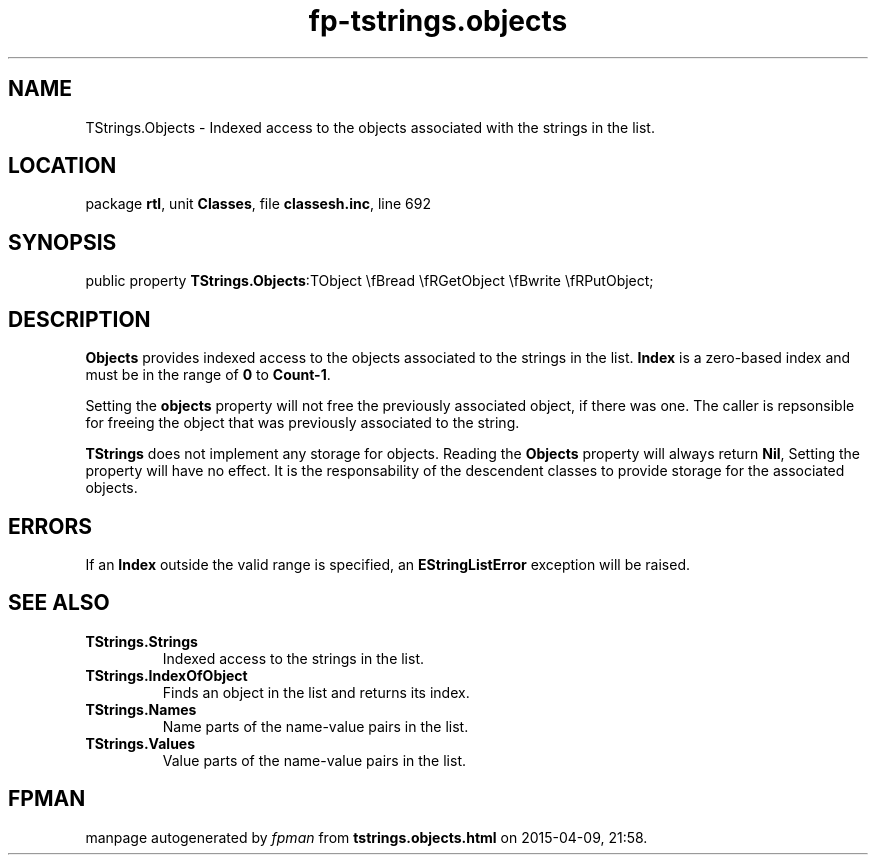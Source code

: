 .\" file autogenerated by fpman
.TH "fp-tstrings.objects" 3 "2014-03-14" "fpman" "Free Pascal Programmer's Manual"
.SH NAME
TStrings.Objects - Indexed access to the objects associated with the strings in the list.
.SH LOCATION
package \fBrtl\fR, unit \fBClasses\fR, file \fBclassesh.inc\fR, line 692
.SH SYNOPSIS
public property  \fBTStrings.Objects\fR:TObject \\fBread \\fRGetObject \\fBwrite \\fRPutObject;
.SH DESCRIPTION
\fBObjects\fR provides indexed access to the objects associated to the strings in the list. \fBIndex\fR is a zero-based index and must be in the range of \fB0\fR to \fBCount-1\fR.

Setting the \fBobjects\fR property will not free the previously associated object, if there was one. The caller is repsonsible for freeing the object that was previously associated to the string.

\fBTStrings\fR does not implement any storage for objects. Reading the \fBObjects\fR property will always return \fBNil\fR, Setting the property will have no effect. It is the responsability of the descendent classes to provide storage for the associated objects.


.SH ERRORS
If an \fBIndex\fR outside the valid range is specified, an \fBEStringListError\fR exception will be raised.


.SH SEE ALSO
.TP
.B TStrings.Strings
Indexed access to the strings in the list.
.TP
.B TStrings.IndexOfObject
Finds an object in the list and returns its index.
.TP
.B TStrings.Names
Name parts of the name-value pairs in the list.
.TP
.B TStrings.Values
Value parts of the name-value pairs in the list.

.SH FPMAN
manpage autogenerated by \fIfpman\fR from \fBtstrings.objects.html\fR on 2015-04-09, 21:58.

